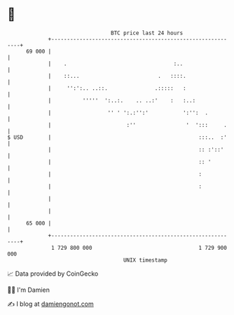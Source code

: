 * 👋

#+begin_example
                                    BTC price last 24 hours                    
                +------------------------------------------------------------+ 
         69 000 |                                                            | 
                |    .                                  :..                  | 
                |    ::...                         .   ::::.                 | 
                |     '':':.. ..::.               .:::::   :                 | 
                |          '''''  ':..:.    .. ..:'    :   :..:              | 
                |                  '' ' ':.:'':'           ':'':  .          | 
                |                        :''                '  ':::     .    | 
   $ USD        |                                               :::..  :'    | 
                |                                               :: :'::'     | 
                |                                               :: '         | 
                |                                               :            | 
                |                                               :            | 
                |                                                            | 
                |                                                            | 
         65 000 |                                                            | 
                +------------------------------------------------------------+ 
                 1 729 800 000                                  1 729 900 000  
                                        UNIX timestamp                         
#+end_example
📈 Data provided by CoinGecko

🧑‍💻 I'm Damien

✍️ I blog at [[https://www.damiengonot.com][damiengonot.com]]
